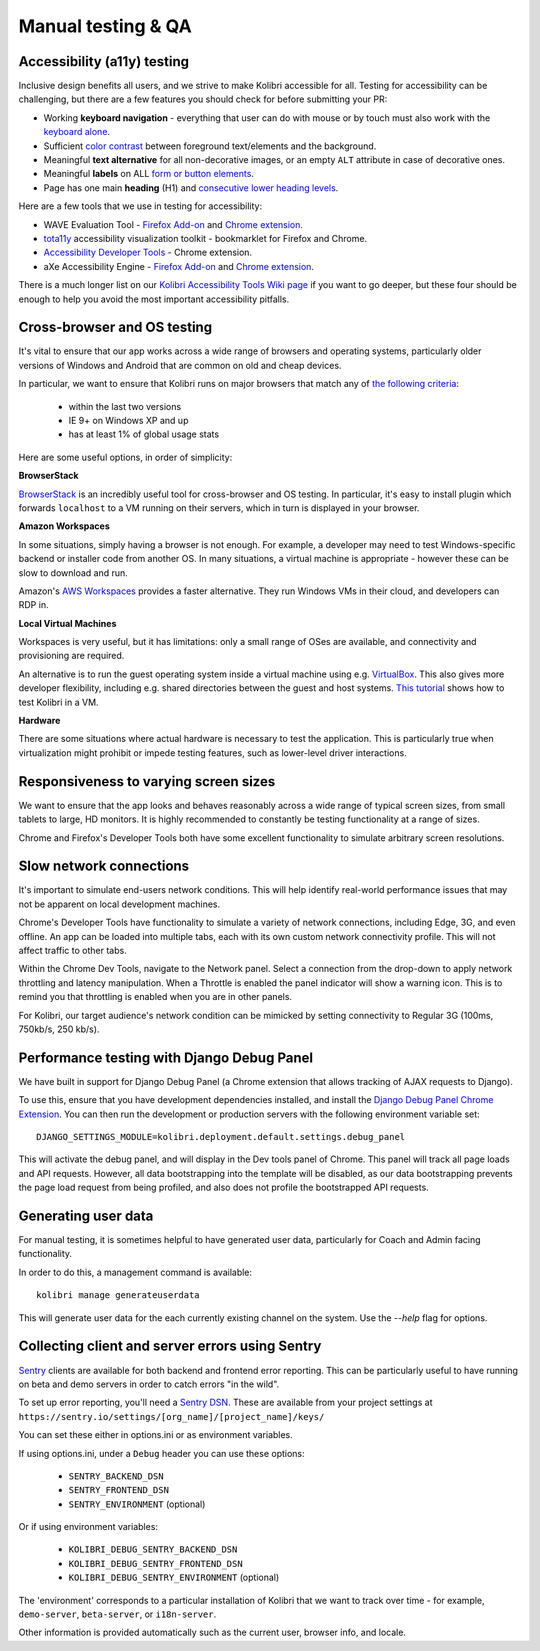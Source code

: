 
Manual testing & QA
===================

Accessibility (a11y) testing
----------------------------

Inclusive design benefits all users, and we strive to make Kolibri accessible for all. Testing for accessibility can be challenging, but there are a few features you should check for before submitting your PR:

* Working **keyboard navigation** - everything that user can do with mouse or by touch must also work with the `keyboard alone <http://webaim.org/techniques/keyboard/>`__.
* Sufficient `color contrast <http://a11yproject.com/posts/what-is-color-contrast/>`__ between foreground text/elements and the background.
* Meaningful **text alternative** for all non-decorative images, or an empty ``ALT`` attribute in case of decorative ones.
* Meaningful **labels** on ALL `form or button elements <http://accessibility.psu.edu/forms/>`__.
* Page has one main **heading** (H1) and `consecutive lower heading levels <http://accessiblehtmlheadings.com/>`__.


Here are a few tools that we use in testing for accessibility:

* WAVE Evaluation Tool - `Firefox Add-on <https://addons.mozilla.org/en-US/firefox/addon/wave-accessibility-tool/>`__ and `Chrome extension <https://chrome.google.com/webstore/detail/wave-evaluation-tool/jbbplnpkjmmeebjpijfedlgcdilocofh>`__.
* `tota11y <http://khan.github.io/tota11y/>`__ accessibility visualization toolkit - bookmarklet for Firefox and Chrome.
* `Accessibility Developer Tools <https://chrome.google.com/webstore/detail/accessibility-developer-t/fpkknkljclfencbdbgkenhalefipecmb>`__ - Chrome extension.
* aXe Accessibility Engine - `Firefox Add-on <https://addons.mozilla.org/en-us/firefox/addon/axe-devtools/>`__ and `Chrome extension <https://chrome.google.com/webstore/detail/axe/lhdoppojpmngadmnindnejefpokejbdd>`__.

There is a much longer list on our `Kolibri Accessibility Tools Wiki page <https://github.com/learningequality/kolibri/wiki/Accessibility-Resources-(Tools)>`__ if you want to go deeper, but these four should be enough to help you avoid the most important accessibility pitfalls.


Cross-browser and OS testing
----------------------------

It's vital to ensure that our app works across a wide range of browsers and operating systems, particularly older versions of Windows and Android that are common on old and cheap devices.

In particular, we want to ensure that Kolibri runs on major browsers that match any of `the following criteria <http://browserl.ist/?q=%3E+1%25%2C+last+2+versions%2C+ie+%3E%3D+9%2C+Firefox+ESR>`__:

 * within the last two versions
 * IE 9+ on Windows XP and up
 * has at least 1% of global usage stats

Here are some useful options, in order of simplicity:

**BrowserStack**

`BrowserStack <https://www.browserstack.com/>`__ is an incredibly useful tool for cross-browser and OS testing. In particular, it's easy to install plugin which forwards ``localhost`` to a VM running on their servers, which in turn is displayed in your browser.

**Amazon Workspaces**

In some situations, simply having a browser is not enough. For example, a developer may need to test Windows-specific backend or installer code from another OS. In many situations, a virtual machine is appropriate - however these can be slow to download and run.

Amazon's `AWS Workspaces <https://aws.amazon.com/workspaces/>`__ provides a faster alternative. They run Windows VMs in their cloud, and developers can RDP in.

**Local Virtual Machines**

Workspaces is very useful, but it has limitations: only a small range of OSes are available, and connectivity and provisioning are required.

An alternative is to run the guest operating system inside a virtual machine using e.g. `VirtualBox <https://www.virtualbox.org/wiki/Downloads>`__. This also gives more developer flexibility, including e.g. shared directories between the guest and host systems. `This tutorial <https://docs.google.com/document/d/1CG4Z0hofN0ipsny9mDf1xr2C_eY5c-T2nUbhlz2eZjA/edit>`__ shows how to test Kolibri in a VM.

**Hardware**

There are some situations where actual hardware is necessary to test the application. This is particularly true when virtualization might prohibit or impede testing features, such as lower-level driver interactions.


Responsiveness to varying screen sizes
--------------------------------------

We want to ensure that the app looks and behaves reasonably across a wide range of typical screen sizes, from small tablets to large, HD monitors. It is highly recommended to constantly be testing functionality at a range of sizes.

Chrome and Firefox's Developer Tools both have some excellent functionality to simulate arbitrary screen resolutions.


Slow network connections
------------------------

It's important to simulate end-users network conditions. This will help identify real-world performance issues that may not be apparent on local development machines.

Chrome's Developer Tools have functionality to simulate a variety of network connections, including Edge, 3G, and even offline. An app can be loaded into multiple tabs, each with its own custom network connectivity profile. This will not affect traffic to other tabs.

Within the Chrome Dev Tools, navigate to the Network panel. Select a connection from the drop-down to apply network throttling and latency manipulation. When a Throttle is enabled the panel indicator will show a warning icon. This is to remind you that throttling is enabled when you are in other panels.

For Kolibri, our target audience's network condition can be mimicked by setting connectivity to Regular 3G (100ms, 750kb/s, 250 kb/s).


Performance testing with Django Debug Panel
-------------------------------------------

We have built in support for Django Debug Panel (a Chrome extension that allows tracking of AJAX requests to Django).

To use this, ensure that you have development dependencies installed, and install the `Django Debug Panel Chrome Extension <https://chrome.google.com/webstore/detail/django-debug-panel/nbiajhhibgfgkjegbnflpdccejocmbbn>`__. You can then run the development or production servers with the following environment variable set::

  DJANGO_SETTINGS_MODULE=kolibri.deployment.default.settings.debug_panel

This will activate the debug panel, and will display in the Dev tools panel of Chrome. This panel will track all page loads and API requests. However, all data bootstrapping into the template will be disabled, as our data bootstrapping prevents the page load request from being profiled, and also does not profile the bootstrapped API requests.


Generating user data
--------------------

For manual testing, it is sometimes helpful to have generated user data, particularly for Coach and Admin facing functionality.

In order to do this, a management command is available::

  kolibri manage generateuserdata

This will generate user data for the each currently existing channel on the system. Use the `--help` flag for options.


Collecting client and server errors using Sentry
------------------------------------------------

`Sentry <https://docs.sentry.io/>`__ clients are available for both backend and frontend error reporting. This can be particularly useful to have running on beta and demo servers in order to catch errors "in the wild".

To set up error reporting, you'll need a `Sentry DSN <https://docs.sentry.io/error-reporting/quickstart>`__. These are available from your project settings at ``https://sentry.io/settings/[org_name]/[project_name]/keys/``

You can set these either in options.ini or as environment variables.

If using options.ini, under a ``Debug`` header you can use these options:

 * ``SENTRY_BACKEND_DSN``
 * ``SENTRY_FRONTEND_DSN``
 * ``SENTRY_ENVIRONMENT`` (optional)

Or if using environment variables:

 * ``KOLIBRI_DEBUG_SENTRY_BACKEND_DSN``
 * ``KOLIBRI_DEBUG_SENTRY_FRONTEND_DSN``
 * ``KOLIBRI_DEBUG_SENTRY_ENVIRONMENT`` (optional)

The 'environment' corresponds to a particular installation of Kolibri that we want to track over time - for example, ``demo-server``, ``beta-server``, or ``i18n-server``.

Other information is provided automatically such as the current user, browser info, and locale.
